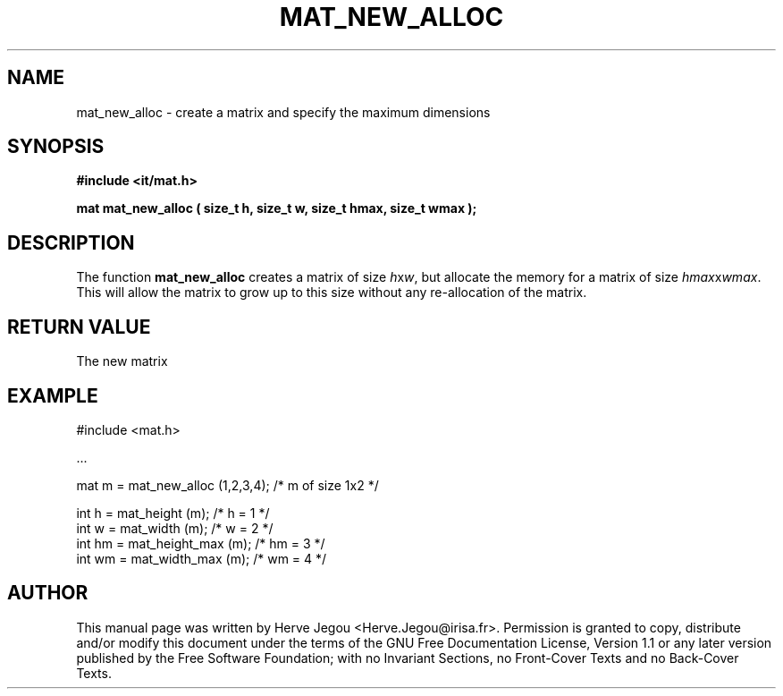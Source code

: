 .\" This manpage has been automatically generated by docbook2man 
.\" from a DocBook document.  This tool can be found at:
.\" <http://shell.ipoline.com/~elmert/comp/docbook2X/> 
.\" Please send any bug reports, improvements, comments, patches, 
.\" etc. to Steve Cheng <steve@ggi-project.org>.
.TH "MAT_NEW_ALLOC" "3" "01 August 2006" "" ""

.SH NAME
mat_new_alloc \- create a matrix and specify the maximum dimensions
.SH SYNOPSIS
.sp
\fB#include <it/mat.h>
.sp
mat mat_new_alloc ( size_t h, size_t w, size_t hmax, size_t wmax
);
\fR
.SH "DESCRIPTION"
.PP
The function \fBmat_new_alloc\fR creates a matrix of size \fIh\fRx\fIw\fR, but allocate the memory for a matrix of size \fIhmax\fRx\fIwmax\fR\&. This will allow the matrix to grow up to this size without any re-allocation of the matrix.  
.SH "RETURN VALUE"
.PP
The new matrix
.SH "EXAMPLE"

.nf

#include <mat.h>

\&...

mat m  = mat_new_alloc (1,2,3,4);    /* m of size 1x2  */

int h  = mat_height (m);             /* h = 1          */
int w  = mat_width (m);              /* w = 2          */
int hm = mat_height_max (m);         /* hm = 3         */
int wm = mat_width_max (m);          /* wm = 4         */
.fi
.SH "AUTHOR"
.PP
This manual page was written by Herve Jegou <Herve.Jegou@irisa.fr>\&.
Permission is granted to copy, distribute and/or modify this
document under the terms of the GNU Free
Documentation License, Version 1.1 or any later version
published by the Free Software Foundation; with no Invariant
Sections, no Front-Cover Texts and no Back-Cover Texts.
